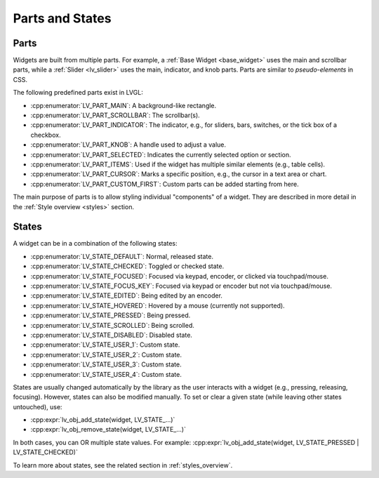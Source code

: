 .. _widget_parts_and_states:

================
Parts and States
================

.. _widget_parts:

Parts
*****

Widgets are built from multiple parts. For example, a
:ref:`Base Widget <base_widget>` uses the main and scrollbar parts, while a
:ref:`Slider <lv_slider>` uses the main, indicator, and knob parts.
Parts are similar to *pseudo-elements* in CSS.

The following predefined parts exist in LVGL:

- :cpp:enumerator:`LV_PART_MAIN`: A background-like rectangle.
- :cpp:enumerator:`LV_PART_SCROLLBAR`: The scrollbar(s).
- :cpp:enumerator:`LV_PART_INDICATOR`: The indicator, e.g., for sliders, bars, switches, or the tick box of a checkbox.
- :cpp:enumerator:`LV_PART_KNOB`: A handle used to adjust a value.
- :cpp:enumerator:`LV_PART_SELECTED`: Indicates the currently selected option or section.
- :cpp:enumerator:`LV_PART_ITEMS`: Used if the widget has multiple similar elements (e.g., table cells).
- :cpp:enumerator:`LV_PART_CURSOR`: Marks a specific position, e.g., the cursor in a text area or chart.
- :cpp:enumerator:`LV_PART_CUSTOM_FIRST`: Custom parts can be added starting from here.

The main purpose of parts is to allow styling individual "components" of a widget.
They are described in more detail in the :ref:`Style overview <styles>` section.

.. _widget_states:

States
******

A widget can be in a combination of the following states:

- :cpp:enumerator:`LV_STATE_DEFAULT`: Normal, released state.
- :cpp:enumerator:`LV_STATE_CHECKED`: Toggled or checked state.
- :cpp:enumerator:`LV_STATE_FOCUSED`: Focused via keypad, encoder, or clicked via touchpad/mouse.
- :cpp:enumerator:`LV_STATE_FOCUS_KEY`: Focused via keypad or encoder but not via touchpad/mouse.
- :cpp:enumerator:`LV_STATE_EDITED`: Being edited by an encoder.
- :cpp:enumerator:`LV_STATE_HOVERED`: Hovered by a mouse (currently not supported).
- :cpp:enumerator:`LV_STATE_PRESSED`: Being pressed.
- :cpp:enumerator:`LV_STATE_SCROLLED`: Being scrolled.
- :cpp:enumerator:`LV_STATE_DISABLED`: Disabled state.
- :cpp:enumerator:`LV_STATE_USER_1`: Custom state.
- :cpp:enumerator:`LV_STATE_USER_2`: Custom state.
- :cpp:enumerator:`LV_STATE_USER_3`: Custom state.
- :cpp:enumerator:`LV_STATE_USER_4`: Custom state.

States are usually changed automatically by the library as the user interacts with a widget (e.g., pressing, releasing, focusing).
However, states can also be modified manually. To set or clear a given state (while leaving other states untouched), use:

- :cpp:expr:`lv_obj_add_state(widget, LV_STATE_...)`
- :cpp:expr:`lv_obj_remove_state(widget, LV_STATE_...)`

In both cases, you can OR multiple state values. For example:
:cpp:expr:`lv_obj_add_state(widget, LV_STATE_PRESSED | LV_STATE_CHECKED)`

To learn more about states, see the related section in :ref:`styles_overview`.


